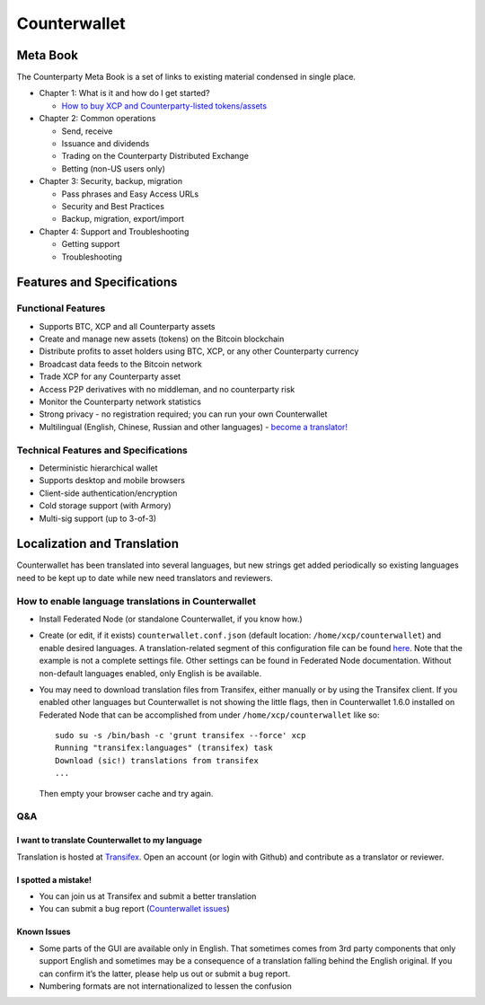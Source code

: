 Counterwallet
=============

Meta Book
-----------

The Counterparty Meta Book is a set of links to existing material
condensed in single place.

-  Chapter 1: What is it and how do I get started?

   -  `How to buy XCP and Counterparty-listed tokens/assets`_

-  Chapter 2: Common operations

   -  Send, receive
   -  Issuance and dividends
   -  Trading on the Counterparty Distributed Exchange
   -  Betting (non-US users only)

-  Chapter 3: Security, backup, migration

   -  Pass phrases and Easy Access URLs
   -  Security and Best Practices
   -  Backup, migration, export/import

-  Chapter 4: Support and Troubleshooting

   -  Getting support
   -  Troubleshooting

Features and Specifications
---------------------------

Functional Features
~~~~~~~~~~~~~~~~~~~

-  Supports BTC, XCP and all Counterparty assets
-  Create and manage new assets (tokens) on the Bitcoin blockchain
-  Distribute profits to asset holders using BTC, XCP, or any other
   Counterparty currency
-  Broadcast data feeds to the Bitcoin network
-  Trade XCP for any Counterparty asset
-  Access P2P derivatives with no middleman, and no counterparty risk
-  Monitor the Counterparty network statistics
-  Strong privacy - no registration required; you can run your own
   Counterwallet
-  Multilingual (English, Chinese, Russian and other languages) -
   `become a translator!`_

Technical Features and Specifications
~~~~~~~~~~~~~~~~~~~~~~~~~~~~~~~~~~~~~

-  Deterministic hierarchical wallet
-  Supports desktop and mobile browsers
-  Client-side authentication/encryption
-  Cold storage support (with Armory)
-  Multi-sig support (up to 3-of-3)

Localization and Translation
----------------------------

Counterwallet has been translated into several languages, but new
strings get added periodically so existing languages need to be kept up
to date while new need translators and reviewers.

How to enable language translations in Counterwallet
~~~~~~~~~~~~~~~~~~~~~~~~~~~~~~~~~~~~~~~~~~~~~~~~~~~~

-  Install Federated Node (or standalone Counterwallet, if you know
   how.)
-  Create (or edit, if it exists) ``counterwallet.conf.json`` (default
   location: ``/home/xcp/counterwallet``) and enable desired languages.
   A translation-related segment of this configuration file can be found
   `here`_. Note that the example is not a complete settings file. Other
   settings can be found in Federated Node documentation. Without
   non-default languages enabled, only English is be available.
-  You may need to download translation files from Transifex, either
   manually or by using the Transifex client. If you enabled other
   languages but Counterwallet is not showing the little flags, then in
   Counterwallet 1.6.0 installed on Federated Node that can be
   accomplished from under ``/home/xcp/counterwallet`` like so:

   ::

       sudo su -s /bin/bash -c 'grunt transifex --force' xcp
       Running "transifex:languages" (transifex) task
       Download (sic!) translations from transifex
       ...

   Then empty your browser cache and try again.

Q&A
~~~

I want to translate Counterwallet to my language
^^^^^^^^^^^^^^^^^^^^^^^^^^^^^^^^^^^^^^^^^^^^^^^^

Translation is hosted at `Transifex`_. Open an account (or login with
Github) and contribute as a translator or reviewer.

I spotted a mistake!
^^^^^^^^^^^^^^^^^^^^

-  You can join us at Transifex and submit a better translation
-  You can submit a bug report (`Counterwallet issues`_)

Known Issues
^^^^^^^^^^^^

-  Some parts of the GUI are available only in English. That sometimes
   comes from 3rd party components that only support English and
   sometimes may be a consequence of a translation falling behind the
   English original. If you can confirm it’s the latter, please help us
   out or submit a bug report.
-  Numbering formats are not internationalized to lessen the confusion

.. _here: https://github.com/CounterpartyXCP/counterwallet/blob/develop/counterwallet.conf.json.example
.. _Transifex: https://www.transifex.com/projects/p/counterwallet/
.. _Counterwallet issues: https://github.com/CounterpartyXCP/counterwallet/issues
.. _become a translator!: https://www.transifex.com/organization/counterparty/dashboard/counterwallet
.. _How to buy XCP and Counterparty-listed tokens/assets: https://github.com/CounterpartyXCP/Community/wiki/How-to-Buy-and-Sell-XCP-and-Counterparty-listed-Tokens
